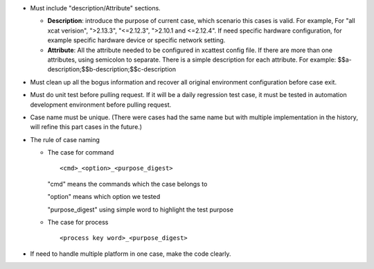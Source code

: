 
* Must include "description/Attribute" sections. 

  * **Description**: introduce the purpose of current case,  which scenario this cases is valid.  For example, For "all xcat verision", ">2.13.3", "<=2.12.3", ">2.10.1 and <=2.12.4".  If need specific hardware configuration, for example specific hardware device or specific network setting. 

  * **Attribute**: All the attribute needed to be configured in xcattest config file. If there are more than one attributes, using semicolon to separate. There is a simple description for each attribute. For example: $$a-description;$$b-description;$$c-description

* Must clean up all the bogus information and recover all original environment configuration before case exit.

* Must do unit test before pulling request. If it will be a daily regression test case, it must be tested in automation development environment before pulling request. 

* Case name must be unique. (There were cases had the same name but with multiple implementation in the history, will refine this part cases in the future.)

* The rule of case naming

  * The case for command  ::
  
    <cmd>_<option>_<purpose_digest>
    
    "cmd" means the commands which the case belongs to
    
    "option" means which option we tested
    
    "purpose_digest" using simple word to highlight the test purpose
    
                   
  * The case for process  ::
  
    <process key word>_<purpose_digest>
              
              
* If need to handle multiple platform in one case, make the code clearly.

